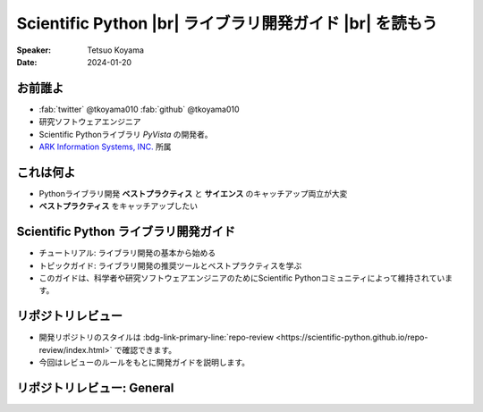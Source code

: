 .. |br| raw:: html

   <br>

=============================================================
**Scientific Python** |br| ライブラリ開発ガイド |br| を読もう
=============================================================

:Speaker: Tetsuo Koyama
:Date: 2024-01-20

お前誰よ
========

* :fab:`twitter` @tkoyama010 :fab:`github` @tkoyama010
* 研究ソフトウェアエンジニア
* Scientific Pythonライブラリ `PyVista` の開発者。
* `ARK Information Systems, INC. <https://www.ark-info-sys.co.jp/>`_ 所属

これは何よ
==========

* Pythonライブラリ開発 **ベストプラクティス** と **サイエンス** のキャッチアップ両立が大変
* **ベストプラクティス** をキャッチアップしたい

**Scientific Python** ライブラリ開発ガイド
==========================================

.. container:: flex-container

   .. container:: half

      .. only:: html
      
         .. image:: https://scientific-python.org/images/logo.svg

   .. container:: half

      * チュートリアル: ライブラリ開発の基本から始める
      * トピックガイド: ライブラリ開発の推奨ツールとベストプラクティスを学ぶ
      * このガイドは、科学者や研究ソフトウェアエンジニアのためにScientific Pythonコミュニティによって維持されています。


リポジトリレビュー
==================

- 開発リポジトリのスタイルは :bdg-link-primary-line:`repo-review <https://scientific-python.github.io/repo-review/index.html>`  で確認できます。
- 今回はレビューのルールをもとに開発ガイドを説明します。

リポジトリレビュー: General
===========================

.. card::
    :text-align: left

    :bdg-link-primary-line:`PY001 <https://learn.scientific-python.org/development/guides/packaging-simple#PY001>` : Has a pyproject.toml

    :bdg-link-primary-line:`PY002 <https://learn.scientific-python.org/development/guides/packaging-simple#PY002>` : Has a README.(md|rst) file

    :bdg-link-primary-line:`PY003 <https://learn.scientific-python.org/development/guides/packaging-simple#PY003>` : Has a LICENSE* file

    :bdg-link-primary-line:`PY004 <https://learn.scientific-python.org/development/guides/packaging-simple#PY004>` : Has docs folder

    :bdg-link-primary-line:`PY005 <https://learn.scientific-python.org/development/guides/packaging-simple#PY005>` : Has tests folder

    :bdg-link-primary-line:`PY006 <https://learn.scientific-python.org/development/guides/packaging-simple#PY006>` : Has pre-commit config

    :bdg-link-primary-line:`PY007 <https://learn.scientific-python.org/development/guides/packaging-simple#PY007>` : Supports an easy task runner (nox or tox)
